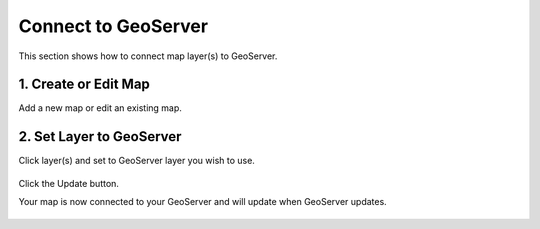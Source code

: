 Connect to GeoServer
======================

This section shows how to connect map layer(s) to GeoServer.


1. Create or Edit Map
---------------------------

Add a new map or edit an existing map.

  .. image:: images/data-source-4.png



2. Set Layer to GeoServer
---------------------------

Click layer(s) and set to GeoServer layer you wish to use.

  .. image:: images/geoserver-1.png


Click the Update button.

Your map is now connected to your GeoServer and will update when GeoServer updates.


 .. image:: images/Quick-Start-Login-22-min.png
 
